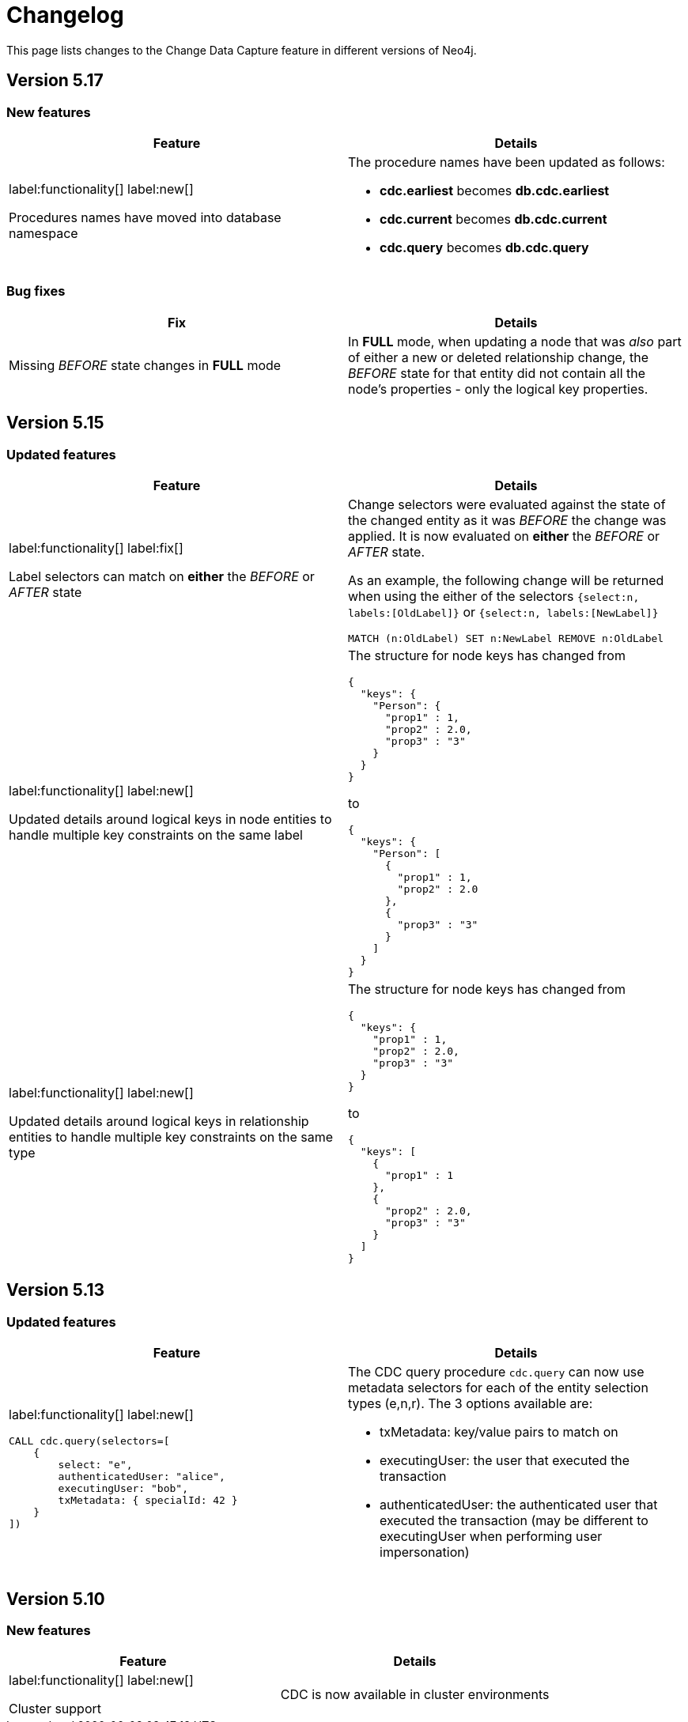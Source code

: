 = Changelog

This page lists changes to the Change Data Capture feature in different versions of Neo4j.

== Version 5.17
=== New features
[cols="2", options="header"]
|===
| Feature
| Details

a|
label:functionality[]
label:new[]

Procedures names have moved into database namespace
a|
The procedure names have been updated as follows:

 - *cdc.earliest* becomes *db.cdc.earliest*
 - *cdc.current* becomes *db.cdc.current*
 - *cdc.query* becomes *db.cdc.query*
|===
=== Bug fixes
[cols="2", options="header"]
|===
| Fix
| Details

a|
Missing _BEFORE_ state changes in *FULL* mode
a|
In *FULL* mode, when updating a node that was _also_ part of either a new or deleted relationship change, the _BEFORE_ state for that entity did not contain all the node's properties - only the logical key properties.
|===

== Version 5.15
=== Updated features
[cols="2", options="header"]
|===
| Feature
| Details
a|
label:functionality[]
label:fix[]

Label selectors can match on *either* the _BEFORE_ or _AFTER_ state
a|
Change selectors were evaluated against the state of the changed entity as it was _BEFORE_ the change was applied. It is now evaluated on *either* the _BEFORE_ or _AFTER_ state.

As an example, the following change will be returned when using the either of the selectors `{select:n, labels:[OldLabel]}` or `{select:n, labels:[NewLabel]}`

[code, cypher]
----
MATCH (n:OldLabel) SET n:NewLabel REMOVE n:OldLabel
----
a|
label:functionality[]
label:new[]

Updated details around logical keys in node entities to handle multiple key constraints on the same label
a|
The structure for node keys has changed from
[source, json, role="noheader"]
----
{
  "keys": {
    "Person": {
      "prop1" : 1,
      "prop2" : 2.0,
      "prop3" : "3"
    }
  }
}
----
to
[source, json, role="noheader"]
----
{
  "keys": {
    "Person": [
      {
        "prop1" : 1,
        "prop2" : 2.0
      },
      {
        "prop3" : "3"
      }
    ]
  }
}
----
a|
label:functionality[]
label:new[]

Updated details around logical keys in relationship entities to handle multiple key constraints on the same type
a|
The structure for node keys has changed from
[source, json, role="noheader"]
----
{
  "keys": {
    "prop1" : 1,
    "prop2" : 2.0,
    "prop3" : "3"
  }
}
----
to
[source, json, role="noheader"]
----
{
  "keys": [
    {
      "prop1" : 1
    },
    {
      "prop2" : 2.0,
      "prop3" : "3"
    }
  ]
}
----
|===

== Version 5.13
=== Updated features
[cols="2", options="header"]
|===
| Feature
| Details

a|
label:functionality[]
label:new[]
[source, cypher, role="noheader"]
----
CALL cdc.query(selectors=[
    {
        select: "e",
        authenticatedUser: "alice",
        executingUser: "bob",
        txMetadata: { specialId: 42 }
    }
])
----
a|
The CDC query procedure `cdc.query` can now use metadata selectors for each of the entity selection types (e,n,r). The 3 options available are:

 - txMetadata: key/value pairs to match on
 - executingUser: the user that executed the transaction
 - authenticatedUser: the authenticated user that executed the transaction (may be different to executingUser when performing user impersonation)
|===

== Version 5.10
=== New features
[cols="2", options="header"]
|===
| Feature
| Details

a|
label:functionality[]
label:new[]

Cluster support
a|
CDC is now available in cluster environments
|===